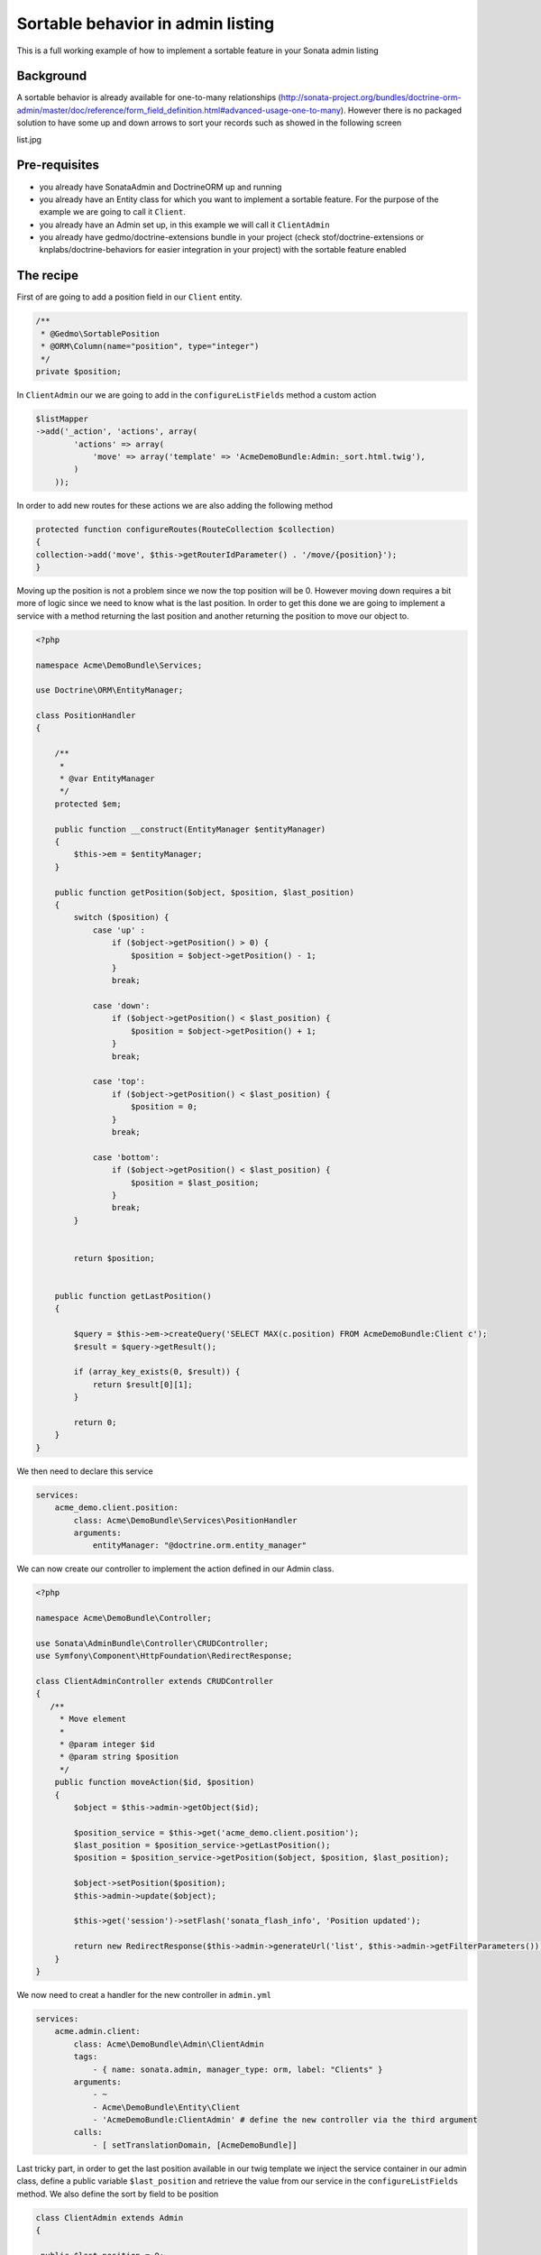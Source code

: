 Sortable behavior in admin listing
==================================

This is a full working example of how to implement a sortable feature in your Sonata admin listing

Background
----------

A sortable behavior is already available for one-to-many relationships (http://sonata-project.org/bundles/doctrine-orm-admin/master/doc/reference/form_field_definition.html#advanced-usage-one-to-many). 
However there is no packaged solution to have some up and down arrows to sort your records such as showed in the following screen

list.jpg


Pre-requisites
--------------

- you already have SonataAdmin and DoctrineORM up and running
- you already have an Entity class for which you want to implement a sortable feature. For the purpose of the example we are going to call it ``Client``.
- you already have an Admin set up, in this example we will call it ``ClientAdmin``
- you already have gedmo/doctrine-extensions bundle in your project (check stof/doctrine-extensions or knplabs/doctrine-behaviors for easier integration in your project) with the sortable feature enabled

The recipe
----------

First of are going to add a position field in our ``Client`` entity.

.. code-block:: php

    /**
     * @Gedmo\SortablePosition
     * @ORM\Column(name="position", type="integer")
     */
    private $position;



In ``ClientAdmin`` our we are going to add in the ``configureListFields`` method a custom action

.. code-block:: php

	$listMapper
	->add('_action', 'actions', array(
                'actions' => array(
                    'move' => array('template' => 'AcmeDemoBundle:Admin:_sort.html.twig'),
                )
            ));



In order to add new routes for these actions we are also adding the following method

.. code-block:: php

	protected function configureRoutes(RouteCollection $collection)
	{
	collection->add('move', $this->getRouterIdParameter() . '/move/{position}');
	}


Moving up the position is not a problem since we now the top position will be 0. However moving down requires a bit more of logic since we need to know what is the last position. In order to get this done we are going to implement a service with a method returning the last position and another returning the position to move our object to.


.. code-block:: php

	<?php
	
	namespace Acme\DemoBundle\Services;
	
	use Doctrine\ORM\EntityManager;
	
	class PositionHandler
	{
	
	    /**
	     *
	     * @var EntityManager
	     */
	    protected $em;
	
	    public function __construct(EntityManager $entityManager)
	    {
	        $this->em = $entityManager;
	    }

	    public function getPosition($object, $position, $last_position)
	    {
	        switch ($position) {
	            case 'up' :
	                if ($object->getPosition() > 0) {
	                    $position = $object->getPosition() - 1;
	                }
	                break;
	
	            case 'down':
	                if ($object->getPosition() < $last_position) {
	                    $position = $object->getPosition() + 1;
	                }
	                break;
	
	            case 'top':
	                if ($object->getPosition() < $last_position) {
	                    $position = 0;
	                }
	                break;
	
	            case 'bottom':
	                if ($object->getPosition() < $last_position) {
	                    $position = $last_position;
	                }
	                break;
	        }
	
	
	        return $position;


	    public function getLastPosition()
	    {
	
	        $query = $this->em->createQuery('SELECT MAX(c.position) FROM AcmeDemoBundle:Client c');
	        $result = $query->getResult();
	        
	        if (array_key_exists(0, $result)) {
	            return $result[0][1];
	        }
	
	        return 0;
	    }
	}

We then need to declare this service

.. code-block:: yaml

	services:
	    acme_demo.client.position:
	        class: Acme\DemoBundle\Services\PositionHandler
	        arguments:
	            entityManager: "@doctrine.orm.entity_manager"



We can now create our controller to implement the action defined in our Admin class.

.. code-block:: php

	<?php
	
	namespace Acme\DemoBundle\Controller;
	
	use Sonata\AdminBundle\Controller\CRUDController;
	use Symfony\Component\HttpFoundation\RedirectResponse;
	
	class ClientAdminController extends CRUDController
	{
	   /**
	     * Move element
	     *
	     * @param integer $id
	     * @param string $position
	     */
	    public function moveAction($id, $position)
	    {
	        $object = $this->admin->getObject($id);
	
	        $position_service = $this->get('acme_demo.client.position');
	        $last_position = $position_service->getLastPosition();
	        $position = $position_service->getPosition($object, $position, $last_position);
	
	        $object->setPosition($position);
	        $this->admin->update($object);
	
	        $this->get('session')->setFlash('sonata_flash_info', 'Position updated');
	
	        return new RedirectResponse($this->admin->generateUrl('list', $this->admin->getFilterParameters()));
	    }
	}


We now need to creat a handler for the new controller in ``admin.yml``

.. code-block:: yaml

	services:
	    acme.admin.client:
	        class: Acme\DemoBundle\Admin\ClientAdmin
	        tags:
	            - { name: sonata.admin, manager_type: orm, label: "Clients" }
	        arguments:
	            - ~
	            - Acme\DemoBundle\Entity\Client
	            - 'AcmeDemoBundle:ClientAdmin' # define the new controller via the third argument
	        calls:
	            - [ setTranslationDomain, [AcmeDemoBundle]]


Last tricky part, in order to get the last position available in our twig template we inject the service container in our admin class, define a public variable ``$last_position`` and retrieve the value from our service in the ``configureListFields`` method. We also define the sort by field to be position 

.. code-block:: php

   class ClientAdmin extends Admin
   {

    public $last_position = 0;

    private $container;

    public function setContainer(\Symfony\Component\DependencyInjection\ContainerInterface $container)
    {
        $this->container = $container;
    }

    protected $datagridValues = array(
        '_page' => 1,
        '_sort_order' => 'ASC',
        '_sort_by' => 'position',
    );


    protected function configureListFields(ListMapper $listMapper)
    {
        $position_service = $this->container->get('pix_equipe_medicale.medecin.position');
        $this->last_position = $position_service->getLastPosition();

        $listMapper
            ->addIdentifier('name')
            ->add('enabled')
            ->add('_action', 'actions', array(
                'actions' => array(
                    'move' => array('template' => 'AcmeDemoBundle:Admin:_sort.html.twig'),
                )
            ));
    }

And in  the admin.yml add the following call

.. code-block:: yaml
    
	- [ setContainer, [ @service_container ] ]

Finally the twig files to display our up and down arrows in the listing

.. code-block:: jinja

	{# Acme/DemoBundle/Resources/views/Admin/_sort.html.twig #}
	{% if object.position < admin.last_position %}
	    <a class="movebottom_link" href="{{ admin.generateObjectUrl('move', object, {'position': 'bottom'}) }}" title="Move bottom">⇊</a>
	{% endif %}
	
	{% if object.position < admin.last_position %}
	    <a class="movedown_link" href="{{ admin.generateObjectUrl('move', object, {'position': 'down'}) }}" title="Move down">↓</a>
	{% endif %}
	
	{% if object.position > 0 %}
	    <a class="moveup_link" href="{{ admin.generateObjectUrl('move', object, {'position': 'up'}) }}" title="Move up">↑</a>
	{% endif %}
	
	{% if object.position > 0 %}
	    <a class="movetop_link" href="{{ admin.generateObjectUrl('move', object, {'position': 'top'}) }}" title="Move top">⇈</a>
	{% endif %}


Further work
------------

* handle ajax request
* create a separate bundle
* pull request for DoctrineOrm?
* interface for SonataAdmin?


Resources
---------

Adding a new action is explained in the Sonata documentation (http://sonata-project.org/bundles/admin/master/doc/reference/routing.html#create-a-route)

Controller code has been inspired from http://www.symfony.it/articoli/690/sonata-e-sortable/






